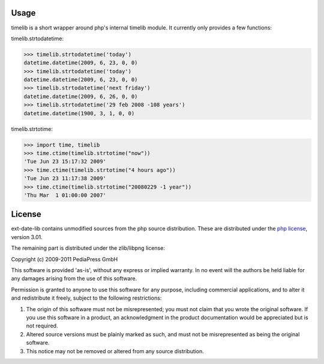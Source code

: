 Usage
=====

timelib is a short wrapper around php's internal timelib module.
It currently only provides a few functions:

timelib.strtodatetime:

>>> timelib.strtodatetime('today')
datetime.datetime(2009, 6, 23, 0, 0)
>>> timelib.strtodatetime('today')
datetime.datetime(2009, 6, 23, 0, 0)
>>> timelib.strtodatetime('next friday')
datetime.datetime(2009, 6, 26, 0, 0)
>>> timelib.strtodatetime('29 feb 2008 -108 years')
datetime.datetime(1900, 3, 1, 0, 0)

timelib.strtotime:

>>> import time, timelib
>>> time.ctime(timelib.strtotime("now"))
'Tue Jun 23 15:17:32 2009'
>>> time.ctime(timelib.strtotime("4 hours ago"))
'Tue Jun 23 11:17:38 2009'
>>> time.ctime(timelib.strtotime("20080229 -1 year"))
'Thu Mar  1 01:00:00 2007'

License
=======
ext-date-lib contains unmodified sources from the php source
distribution. These are distributed under the `php license`_, version
3.01.

The remaining part is distributed under the zlib/libpng license:

Copyright (c) 2009-2011 PediaPress GmbH

This software is provided 'as-is', without any express or implied
warranty. In no event will the authors be held liable for any damages
arising from the use of this software.

Permission is granted to anyone to use this software for any purpose,
including commercial applications, and to alter it and redistribute it
freely, subject to the following restrictions:

1. The origin of this software must not be misrepresented; you must not
   claim that you wrote the original software. If you use this software
   in a product, an acknowledgment in the product documentation would be
   appreciated but is not required.

2. Altered source versions must be plainly marked as such, and must not be
   misrepresented as being the original software.

3. This notice may not be removed or altered from any source
   distribution.


.. _php license: http://www.php.net/license/3_01.txt
